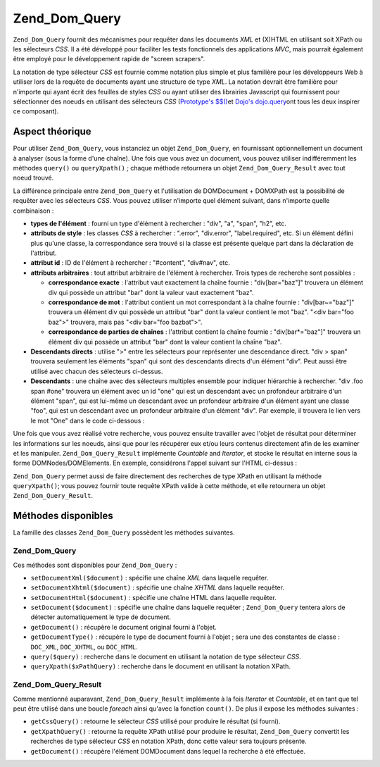 .. EN-Revision: none
.. _zend.dom.query:

Zend_Dom_Query
==============

``Zend_Dom_Query`` fournit des mécanismes pour requêter dans les documents *XML* et (X)HTML en utilisant soit
XPath ou les sélecteurs *CSS*. Il a été développé pour faciliter les tests fonctionnels des applications
*MVC*, mais pourrait également être employé pour le développement rapide de "screen scrapers".

La notation de type sélecteur *CSS* est fournie comme notation plus simple et plus familière pour les
développeurs Web à utiliser lors de la requête de documents ayant une structure de type *XML*. La notation
devrait être familière pour n'importe qui ayant écrit des feuilles de styles *CSS* ou ayant utiliser des
librairies Javascript qui fournissent pour sélectionner des noeuds en utilisant des sélecteurs *CSS*
(`Prototype's $$()`_\ et `Dojo's dojo.query`_\ ont tous les deux inspirer ce composant).

.. _zend.dom.query.operation:

Aspect théorique
----------------

Pour utiliser ``Zend_Dom_Query``, vous instanciez un objet ``Zend_Dom_Query``, en fournissant optionnellement un
document à analyser (sous la forme d'une chaîne). Une fois que vous avez un document, vous pouvez utiliser
indifféremment les méthodes ``query()`` ou ``queryXpath()``\  ; chaque méthode retournera un objet
``Zend_Dom_Query_Result`` avec tout noeud trouvé.

La différence principale entre ``Zend_Dom_Query`` et l'utilisation de DOMDocument + DOMXPath est la possibilité
de requêter avec les sélecteurs *CSS*. Vous pouvez utiliser n'importe quel élément suivant, dans n'importe
quelle combinaison :

- **types de l'élément**\  : fourni un type d'élément à rechercher : "div", "a", "span", "h2", etc.

- **attributs de style**\  : les classes *CSS* à rechercher : ".error", "div.error", "label.required", etc. Si
  un élément défini plus qu'une classe, la correspondance sera trouvé si la classe est présente quelque part
  dans la déclaration de l'attribut.

- **attribut id**\  : ID de l'élément à rechercher : "#content", "div#nav", etc.

- **attributs arbitraires**\  : tout attribut arbitraire de l'élément à rechercher. Trois types de recherche
  sont possibles :

  - **correspondance exacte**\  : l'attribut vaut exactement la chaîne fournie : "div[bar="baz"]" trouvera un
    élément div qui possède un attribut "bar" dont la valeur vaut exactement "baz".

  - **correspondance de mot**\  : l'attribut contient un mot correspondant à la chaîne fournie :
    "div[bar~="baz"]" trouvera un élément div qui possède un attribut "bar" dont la valeur contient le mot
    "baz". "<div bar="foo baz">" trouvera, mais pas "<div bar="foo bazbat">".

  - **correspondance de parties de chaînes**\  : l'attribut contient la chaîne fournie : "div[bar*="baz"]"
    trouvera un élément div qui possède un attribut "bar" dont la valeur contient la chaîne "baz".

- **Descendants directs**\  : utilise ">" entre les sélecteurs pour représenter une descendance direct. "div >
  span" trouvera seulement les éléments "span" qui sont des descendants directs d'un élément "div". Peut aussi
  être utilisé avec chacun des sélecteurs ci-dessus.

- **Descendants**\  : une chaîne avec des sélecteurs multiples ensemble pour indiquer hiérarchie à rechercher.
  "div .foo span #one" trouvera un élément avec un id "one" qui est un descendant avec un profondeur arbitraire
  d'un élément "span", qui est lui-même un descendant avec un profondeur arbitraire d'un élément ayant une
  classe "foo", qui est un descendant avec un profondeur arbitraire d'un élément "div". Par exemple, il trouvera
  le lien vers le mot "One" dans le code ci-dessous :

  .. code-block:: html
     :linenos:

     <div>
         <table>
             <tr>
                 <td class="foo">
                     <div>
                         Lorem ipsum <span class="bar">
                             <a href="/foo/bar" id="one">One</a>
                             <a href="/foo/baz" id="two">Two</a>
                             <a href="/foo/bat" id="three">Three</a>
                             <a href="/foo/bla" id="four">Four</a>
                         </span>
                     </div>
                 </td>
             </tr>
         </table>
     </div>

Une fois que vous avez réalisé votre recherche, vous pouvez ensuite travailler avec l'objet de résultat pour
déterminer les informations sur les noeuds, ainsi que pour les récupérer eux et/ou leurs contenus directement
afin de les examiner et les manipuler. ``Zend_Dom_Query_Result`` implémente *Countable* and *Iterator*, et stocke
le résultat en interne sous la forme DOMNodes/DOMElements. En exemple, considérons l'appel suivant sur l'HTML
ci-dessus :

.. code-block:: php
   :linenos:

   $dom = new Zend_Dom_Query($html);
   $results = $dom->query('.foo .bar a');

   $count = count($results);    // trouvera 4 correspondances
   foreach ($results as $result) {
       // $result is a DOMElement
   }

``Zend_Dom_Query`` permet aussi de faire directement des recherches de type XPath en utilisant la méthode
``queryXpath()``; vous pouvez fournir toute requête XPath valide à cette méthode, et elle retournera un objet
``Zend_Dom_Query_Result``.

.. _zend.dom.query.methods:

Méthodes disponibles
--------------------

La famille des classes ``Zend_Dom_Query`` possèdent les méthodes suivantes.

.. _zend.dom.query.methods.zenddomquery:

Zend_Dom_Query
^^^^^^^^^^^^^^

Ces méthodes sont disponibles pour ``Zend_Dom_Query``\  :

- ``setDocumentXml($document)``\  : spécifie une chaîne *XML* dans laquelle requêter.

- ``setDocumentXhtml($document)``\  : spécifie une chaîne *XHTML* dans laquelle requêter.

- ``setDocumentHtml($document)``\  : spécifie une chaîne HTML dans laquelle requêter.

- ``setDocument($document)``\  : spécifie une chaîne dans laquelle requêter ; ``Zend_Dom_Query`` tentera alors
  de détecter automatiquement le type de document.

- ``getDocument()``\  : récupère le document original fourni à l'objet.

- ``getDocumentType()``\  : récupère le type de document fourni à l'objet ; sera une des constantes de
  classe : ``DOC_XML``, ``DOC_XHTML``, ou ``DOC_HTML``.

- ``query($query)``\  : recherche dans le document en utilisant la notation de type sélecteur *CSS*.

- ``queryXpath($xPathQuery)``\  : recherche dans le document en utilisant la notation XPath.

.. _zend.dom.query.methods.zenddomqueryresult:

Zend_Dom_Query_Result
^^^^^^^^^^^^^^^^^^^^^

Comme mentionné auparavant, ``Zend_Dom_Query_Result`` implémente à la fois *Iterator* et *Countable*, et en tant
que tel peut être utilisé dans une boucle *foreach* ainsi qu'avec la fonction ``count()``. De plus il expose les
méthodes suivantes :

- ``getCssQuery()``\  : retourne le sélecteur *CSS* utilisé pour produire le résultat (si fourni).

- ``getXpathQuery()``\  : retourne la requête XPath utilisé pour produire le résultat, ``Zend_Dom_Query``
  convertit les recherches de type sélecteur *CSS* en notation XPath, donc cette valeur sera toujours présente.

- ``getDocument()``\  : récupère l'élément DOMDocument dans lequel la recherche à été effectuée.



.. _`Prototype's $$()`: http://prototypejs.org/api/utility/dollar-dollar
.. _`Dojo's dojo.query`: http://api.dojotoolkit.org/jsdoc/dojo/HEAD/dojo.query
